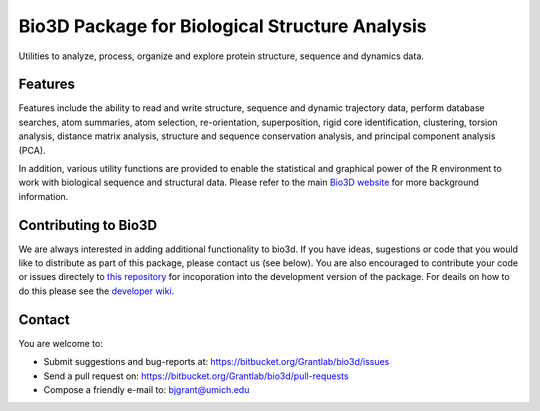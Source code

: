 ========
Bio3D Package for Biological Structure Analysis
========

Utilities to analyze, process, organize and explore protein structure, sequence and dynamics data.

Features
========

Features include the ability to read and write structure, sequence and dynamic trajectory data, perform database searches, atom summaries, atom selection, re-orientation, superposition, rigid core identification, clustering, torsion analysis, distance matrix analysis, structure and sequence conservation analysis, and principal component analysis (PCA).  

In addition, various utility functions are provided to enable the statistical and graphical power of the R environment to work with biological sequence and structural data.  Please refer to the main `Bio3D website <http://thegrantlab.org/bio3d/>`_ for more background information.

Contributing to Bio3D
========

We are always interested in adding additional functionality to bio3d. If you have ideas, sugestions or code that you would like to distribute as part of this package, please contact us (see below). You are also encouraged to contribute your code or issues directely to `this repository <https://bitbucket.org/Grantlab/bio3d/>`_ for incoporation into the development version of the package. For deails on how to do this please see the `developer wiki <https://bitbucket.org/Grantlab/bio3d/wiki/Home>`_.  
  
Contact
========

You are welcome to:

* Submit suggestions and bug-reports at: https://bitbucket.org/Grantlab/bio3d/issues
* Send a pull request on: https://bitbucket.org/Grantlab/bio3d/pull-requests
* Compose a friendly e-mail to: bjgrant@umich.edu

